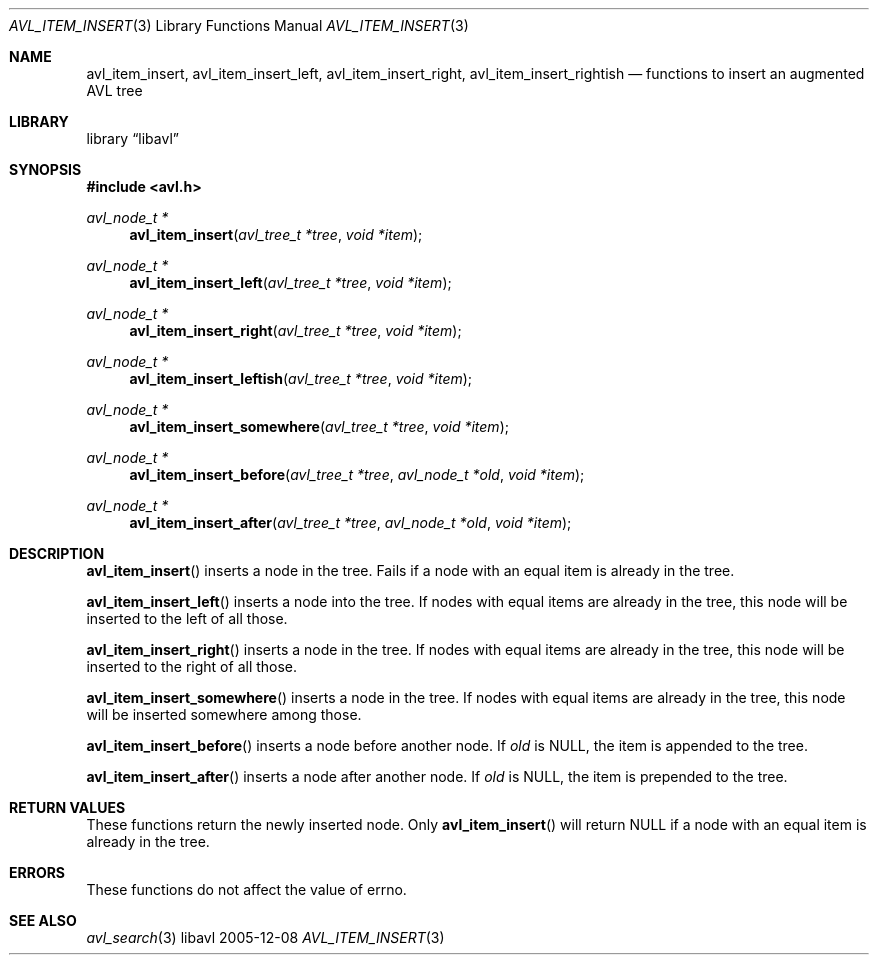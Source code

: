 .Dd 2005-12-08
.Dt AVL_ITEM_INSERT 3
.Os libavl
.Sh NAME
.Nm avl_item_insert ,
.Nm avl_item_insert_left ,
.Nm avl_item_insert_right ,
.Nm avl_item_insert_rightish
.Nd functions to insert an augmented AVL tree
.Sh LIBRARY
.Lb libavl
.Sh SYNOPSIS
.In avl.h
.Ft avl_node_t *
.Fn avl_item_insert "avl_tree_t *tree" "void *item"
.Ft avl_node_t *
.Fn avl_item_insert_left "avl_tree_t *tree" "void *item"
.Ft avl_node_t *
.Fn avl_item_insert_right "avl_tree_t *tree" "void *item"
.Ft avl_node_t *
.Fn avl_item_insert_leftish "avl_tree_t *tree" "void *item"
.Ft avl_node_t *
.Fn avl_item_insert_somewhere "avl_tree_t *tree" "void *item"
.Ft avl_node_t *
.Fn avl_item_insert_before "avl_tree_t *tree" "avl_node_t *old" "void *item"
.Ft avl_node_t *
.Fn avl_item_insert_after "avl_tree_t *tree" "avl_node_t *old" "void *item"
.Sh DESCRIPTION
.Fn avl_item_insert
inserts a node in the tree.
Fails if a node with an equal item is already in the tree.
.Pp
.Fn avl_item_insert_left
inserts a node into the tree.
If nodes with equal items are already in the tree, this node will
be inserted to the left of all those.
.Pp
.Fn avl_item_insert_right
inserts a node in the tree. 
If nodes with equal items are already in the tree, this node will
be inserted to the right of all those.
.Pp
.Fn avl_item_insert_somewhere
inserts a node in the tree. 
If nodes with equal items are already in the tree, this node will
be inserted somewhere among those.
.Pp
.Fn avl_item_insert_before
inserts a node before another node.
If
.Fa old
is
.Dv NULL ,
the item is appended to the tree.
.Pp
.Fn avl_item_insert_after
inserts a node after another node.
If
.Fa old
is
.Dv NULL ,
the item is prepended to the tree.
.Sh RETURN VALUES
These functions return the newly inserted node.
Only
.Fn avl_item_insert
will return
.Dv NULL
if a node with an equal item is already in the tree.
.Sh ERRORS
These functions do not affect the value of
.Dv errno .
.Sh SEE ALSO
.Xr avl_search 3
